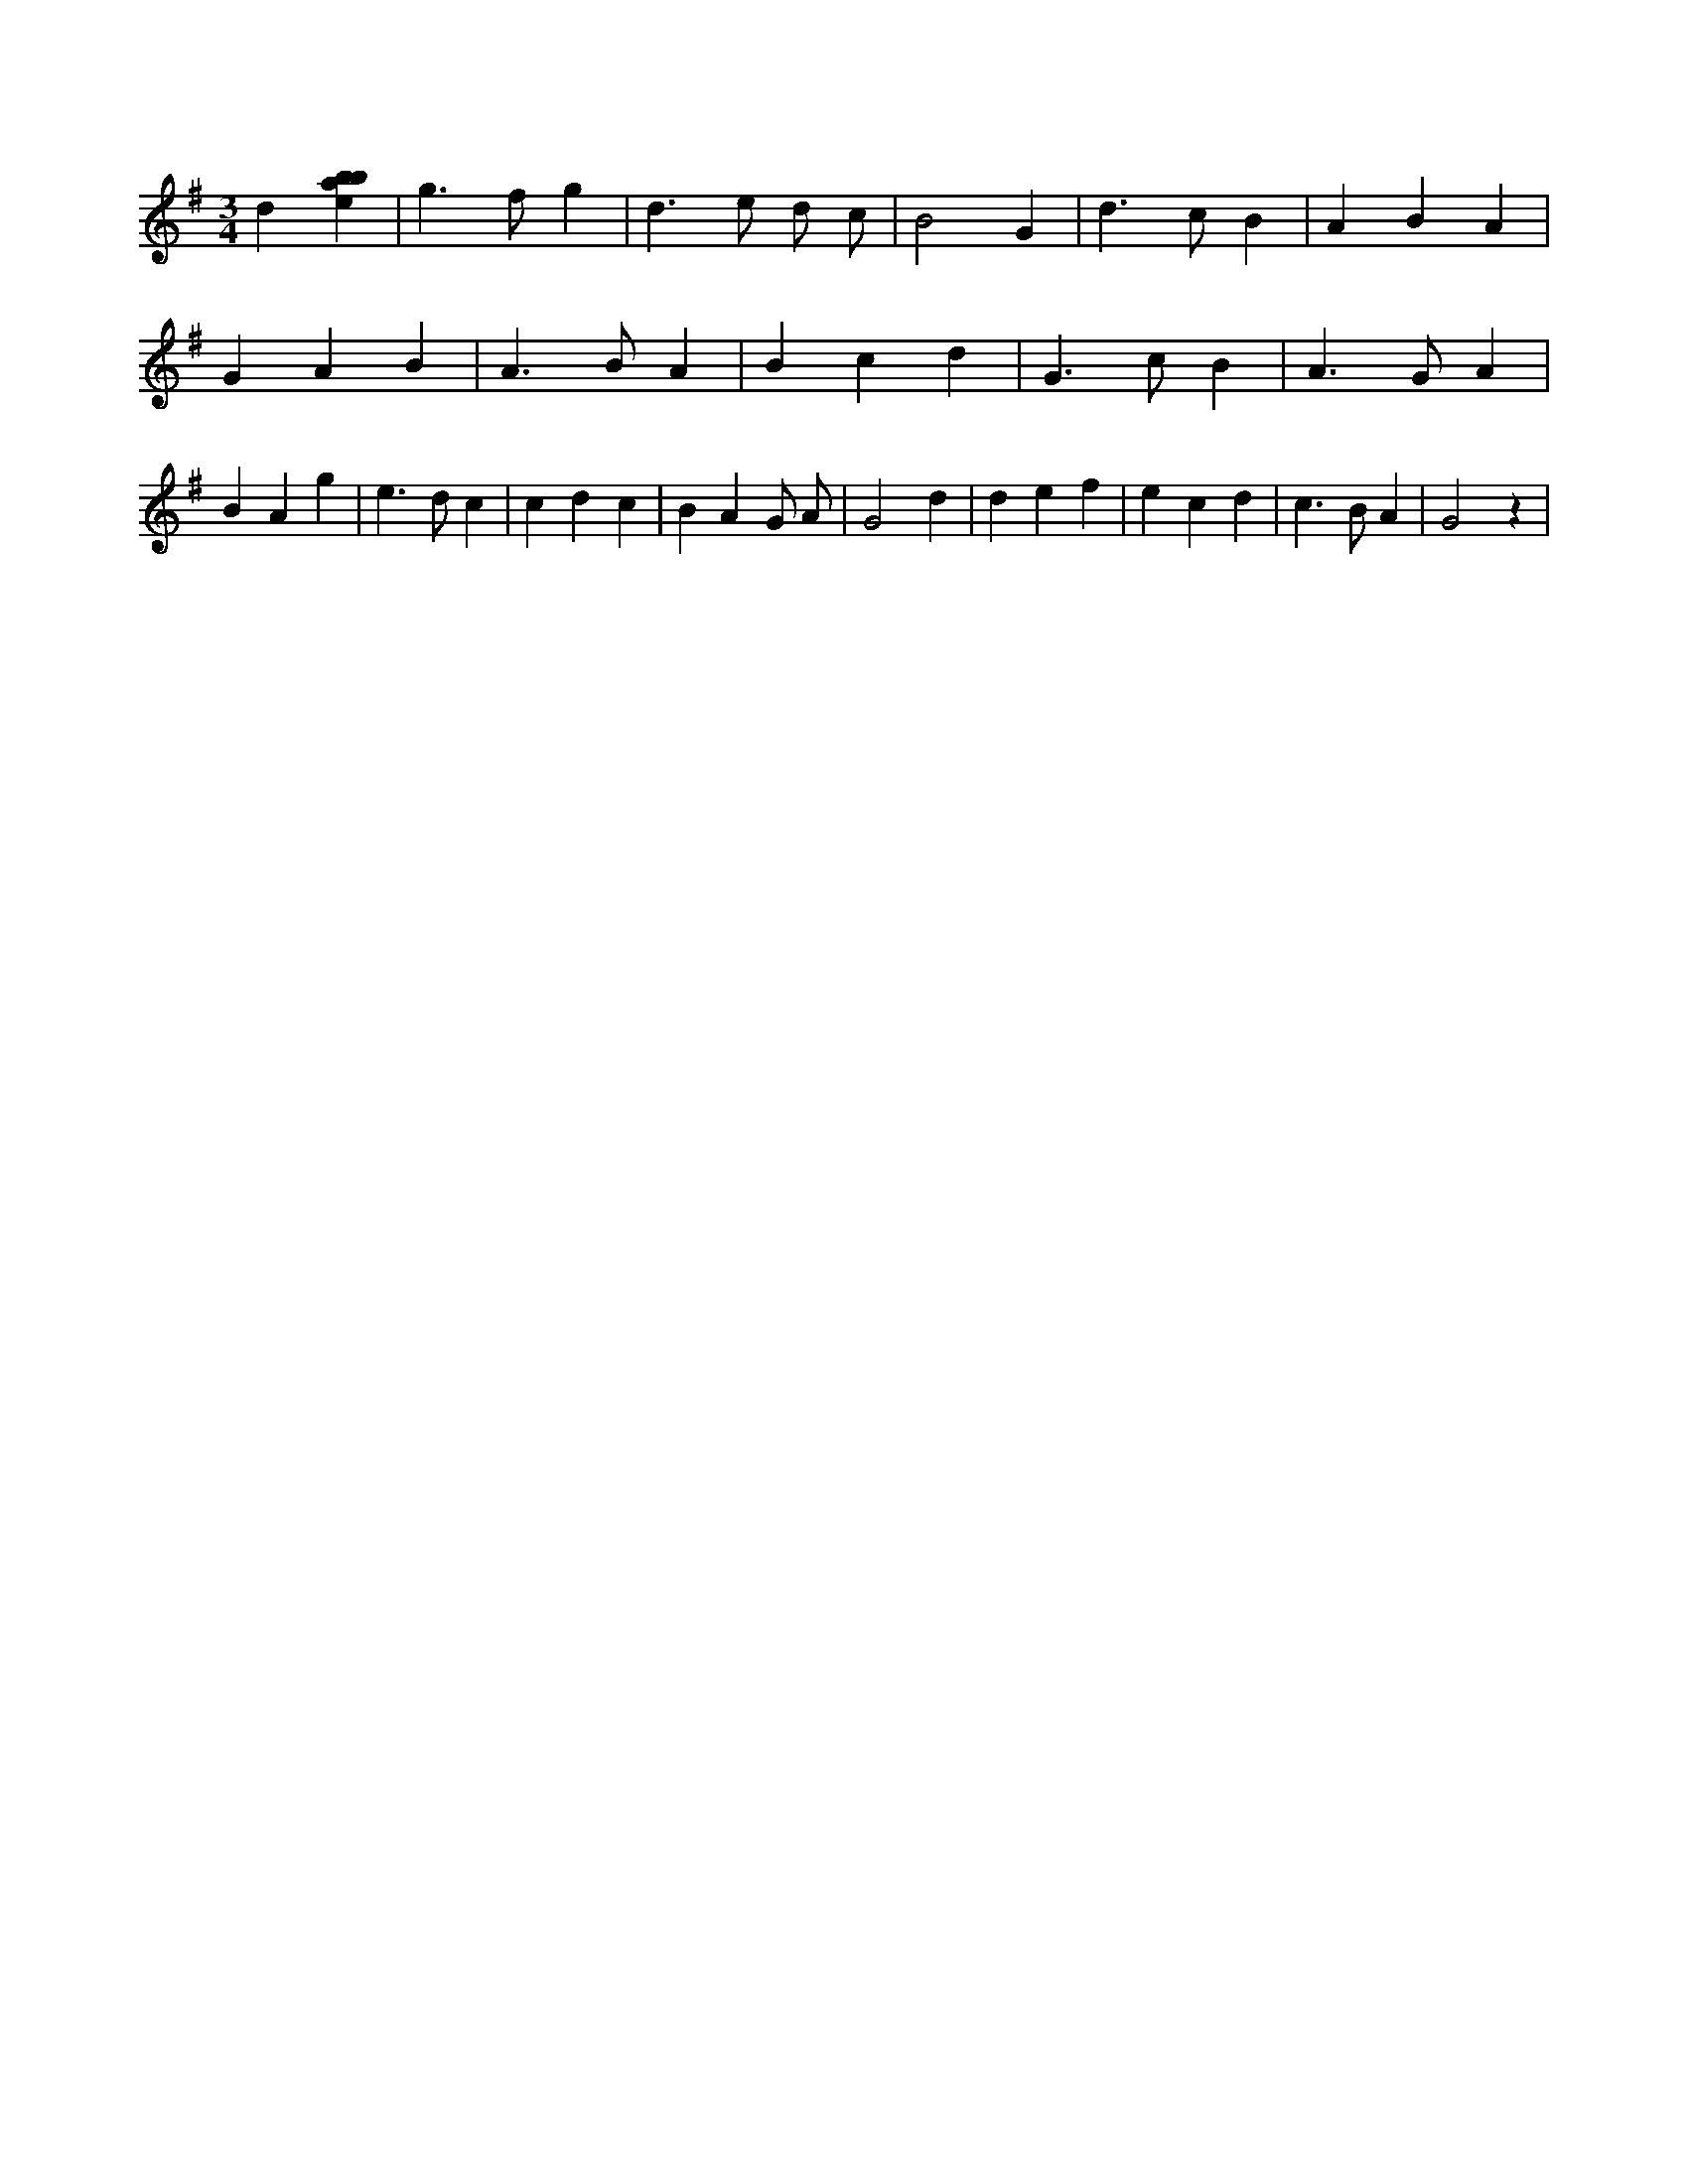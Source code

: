 X:493
L:1/4
M:3/4
K:Gclef
d [ebab] | g > f g | d > e d/2 c/2 | B2 G | d > c B | A B A | G A B | A > B A | B c d | G > c B | A > G A | B A g | e > d c | c d c | B A G/2 A/2 | G2 d | d e f | e c d | c > B A | G2 z |
